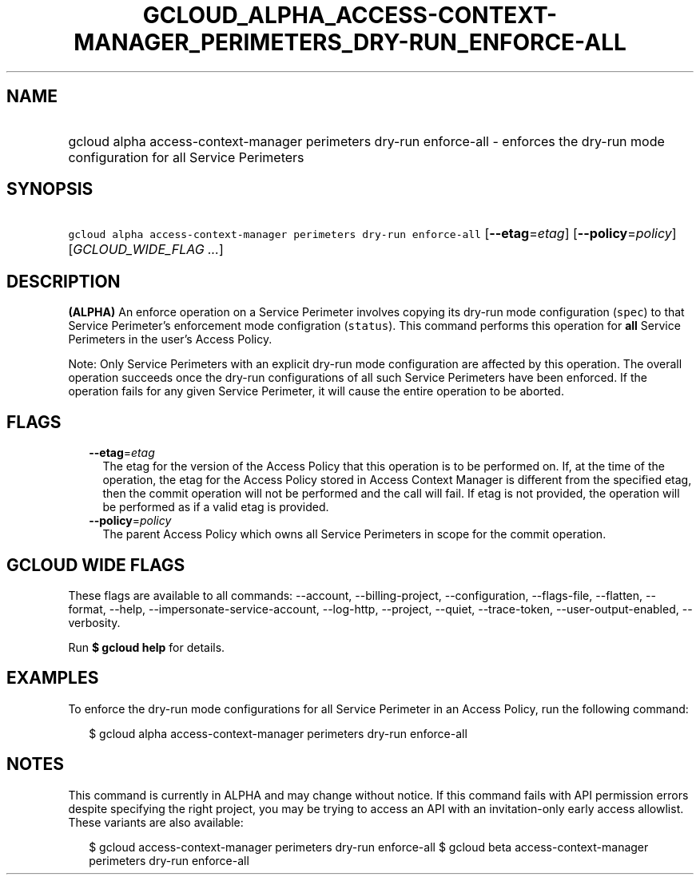
.TH "GCLOUD_ALPHA_ACCESS\-CONTEXT\-MANAGER_PERIMETERS_DRY\-RUN_ENFORCE\-ALL" 1



.SH "NAME"
.HP
gcloud alpha access\-context\-manager perimeters dry\-run enforce\-all \- enforces the dry\-run mode configuration for all Service Perimeters



.SH "SYNOPSIS"
.HP
\f5gcloud alpha access\-context\-manager perimeters dry\-run enforce\-all\fR [\fB\-\-etag\fR=\fIetag\fR] [\fB\-\-policy\fR=\fIpolicy\fR] [\fIGCLOUD_WIDE_FLAG\ ...\fR]



.SH "DESCRIPTION"

\fB(ALPHA)\fR An enforce operation on a Service Perimeter involves copying its
dry\-run mode configuration (\f5spec\fR) to that Service Perimeter's enforcement
mode configration (\f5status\fR). This command performs this operation for
\fBall\fR Service Perimeters in the user's Access Policy.

Note: Only Service Perimeters with an explicit dry\-run mode configuration are
affected by this operation. The overall operation succeeds once the dry\-run
configurations of all such Service Perimeters have been enforced. If the
operation fails for any given Service Perimeter, it will cause the entire
operation to be aborted.



.SH "FLAGS"

.RS 2m
.TP 2m
\fB\-\-etag\fR=\fIetag\fR
The etag for the version of the Access Policy that this operation is to be
performed on. If, at the time of the operation, the etag for the Access Policy
stored in Access Context Manager is different from the specified etag, then the
commit operation will not be performed and the call will fail. If etag is not
provided, the operation will be performed as if a valid etag is provided.

.TP 2m
\fB\-\-policy\fR=\fIpolicy\fR
The parent Access Policy which owns all Service Perimeters in scope for the
commit operation.


.RE
.sp

.SH "GCLOUD WIDE FLAGS"

These flags are available to all commands: \-\-account, \-\-billing\-project,
\-\-configuration, \-\-flags\-file, \-\-flatten, \-\-format, \-\-help,
\-\-impersonate\-service\-account, \-\-log\-http, \-\-project, \-\-quiet,
\-\-trace\-token, \-\-user\-output\-enabled, \-\-verbosity.

Run \fB$ gcloud help\fR for details.



.SH "EXAMPLES"

To enforce the dry\-run mode configurations for all Service Perimeter in an
Access Policy, run the following command:

.RS 2m
$ gcloud alpha access\-context\-manager perimeters dry\-run enforce\-all
.RE



.SH "NOTES"

This command is currently in ALPHA and may change without notice. If this
command fails with API permission errors despite specifying the right project,
you may be trying to access an API with an invitation\-only early access
allowlist. These variants are also available:

.RS 2m
$ gcloud access\-context\-manager perimeters dry\-run enforce\-all
$ gcloud beta access\-context\-manager perimeters dry\-run enforce\-all
.RE

